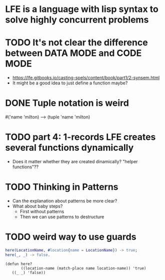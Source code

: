 * LFE is a language with lisp syntax to solve highly concurrent problems
* TODO It's not clear the difference between DATA MODE and CODE MODE
  - https://lfe.gitbooks.io/casting-spels/content/book/part1/2-synsem.html
  - It might be a good idea to just define a function maybe?
* DONE Tuple notation is weird
  #('name 'milton) --> (tuple 'name 'milton)
* TODO part 4: 1-records LFE creates several functions dynamically
  - Does it matter whether they are created dinamically?  "helper functions"??
* TODO Thinking in Patterns
  - Can the explanation about patterns be more clear?
  - What about baby steps?
    - First without patterns
    - Then we can use patterns to destructure
* TODO weird way to use guards
  #+BEGIN_SRC erlang
    here(LocationName, #location{name = LocationName}) -> true;
    here(_, _) -> false.
  #+END_SRC
  #+BEGIN_SRC lfe
    (defun here?
           ((location-name (match-place name location-name)) 'true)
	   ((_ _) 'false))
  #+END_SRC


